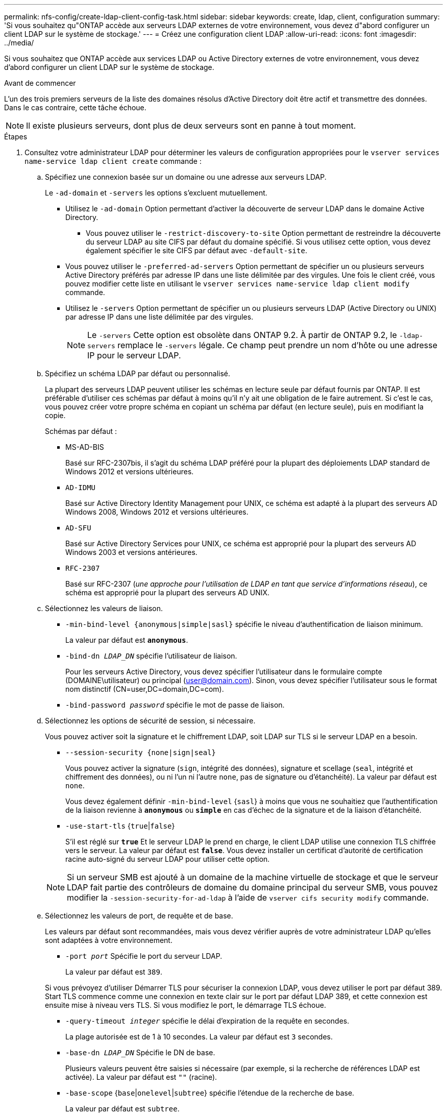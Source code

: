 ---
permalink: nfs-config/create-ldap-client-config-task.html 
sidebar: sidebar 
keywords: create, ldap, client, configuration 
summary: 'Si vous souhaitez qu"ONTAP accède aux serveurs LDAP externes de votre environnement, vous devez d"abord configurer un client LDAP sur le système de stockage.' 
---
= Créez une configuration client LDAP
:allow-uri-read: 
:icons: font
:imagesdir: ../media/


[role="lead"]
Si vous souhaitez que ONTAP accède aux services LDAP ou Active Directory externes de votre environnement, vous devez d'abord configurer un client LDAP sur le système de stockage.

.Avant de commencer
L'un des trois premiers serveurs de la liste des domaines résolus d'Active Directory doit être actif et transmettre des données. Dans le cas contraire, cette tâche échoue.

[NOTE]
====
Il existe plusieurs serveurs, dont plus de deux serveurs sont en panne à tout moment.

====
.Étapes
. Consultez votre administrateur LDAP pour déterminer les valeurs de configuration appropriées pour le `vserver services name-service ldap client create` commande :
+
.. Spécifiez une connexion basée sur un domaine ou une adresse aux serveurs LDAP.
+
Le `-ad-domain` et `-servers` les options s'excluent mutuellement.

+
*** Utilisez le `-ad-domain` Option permettant d'activer la découverte de serveur LDAP dans le domaine Active Directory.
+
**** Vous pouvez utiliser le `-restrict-discovery-to-site` Option permettant de restreindre la découverte du serveur LDAP au site CIFS par défaut du domaine spécifié. Si vous utilisez cette option, vous devez également spécifier le site CIFS par défaut avec `-default-site`.


*** Vous pouvez utiliser le `-preferred-ad-servers` Option permettant de spécifier un ou plusieurs serveurs Active Directory préférés par adresse IP dans une liste délimitée par des virgules. Une fois le client créé, vous pouvez modifier cette liste en utilisant le `vserver services name-service ldap client modify` commande.
*** Utilisez le `-servers` Option permettant de spécifier un ou plusieurs serveurs LDAP (Active Directory ou UNIX) par adresse IP dans une liste délimitée par des virgules.
+
[NOTE]
====
Le `-servers` Cette option est obsolète dans ONTAP 9.2. À partir de ONTAP 9.2, le `-ldap-servers` remplace le `-servers` légale. Ce champ peut prendre un nom d'hôte ou une adresse IP pour le serveur LDAP.

====


.. Spécifiez un schéma LDAP par défaut ou personnalisé.
+
La plupart des serveurs LDAP peuvent utiliser les schémas en lecture seule par défaut fournis par ONTAP. Il est préférable d'utiliser ces schémas par défaut à moins qu'il n'y ait une obligation de le faire autrement. Si c'est le cas, vous pouvez créer votre propre schéma en copiant un schéma par défaut (en lecture seule), puis en modifiant la copie.

+
Schémas par défaut :

+
*** MS-AD-BIS
+
Basé sur RFC-2307bis, il s'agit du schéma LDAP préféré pour la plupart des déploiements LDAP standard de Windows 2012 et versions ultérieures.

*** `AD-IDMU`
+
Basé sur Active Directory Identity Management pour UNIX, ce schéma est adapté à la plupart des serveurs AD Windows 2008, Windows 2012 et versions ultérieures.

*** `AD-SFU`
+
Basé sur Active Directory Services pour UNIX, ce schéma est approprié pour la plupart des serveurs AD Windows 2003 et versions antérieures.

*** `RFC-2307`
+
Basé sur RFC-2307 (_une approche pour l'utilisation de LDAP en tant que service d'informations réseau_), ce schéma est approprié pour la plupart des serveurs AD UNIX.



.. Sélectionnez les valeurs de liaison.
+
*** `-min-bind-level {anonymous|simple|sasl}` spécifie le niveau d'authentification de liaison minimum.
+
La valeur par défaut est `*anonymous*`.

*** `-bind-dn _LDAP_DN_` spécifie l'utilisateur de liaison.
+
Pour les serveurs Active Directory, vous devez spécifier l'utilisateur dans le formulaire compte (DOMAINE\utilisateur) ou principal (user@domain.com). Sinon, vous devez spécifier l'utilisateur sous le format nom distinctif (CN=user,DC=domain,DC=com).

*** `-bind-password _password_` spécifie le mot de passe de liaison.


.. Sélectionnez les options de sécurité de session, si nécessaire.
+
Vous pouvez activer soit la signature et le chiffrement LDAP, soit LDAP sur TLS si le serveur LDAP en a besoin.

+
*** `--session-security {none|sign|seal}`
+
Vous pouvez activer la signature (`sign`, intégrité des données), signature et scellage (`seal`, intégrité et chiffrement des données), ou ni l'un ni l'autre  `none`, pas de signature ou d'étanchéité). La valeur par défaut est `none`.

+
Vous devez également définir `-min-bind-level` {`sasl`} à moins que vous ne souhaitiez que l'authentification de la liaison revienne à `*anonymous*` ou `*simple*` en cas d'échec de la signature et de la liaison d'étanchéité.

*** `-use-start-tls` {`true`|`false`}
+
S'il est réglé sur `*true*` Et le serveur LDAP le prend en charge, le client LDAP utilise une connexion TLS chiffrée vers le serveur. La valeur par défaut est `*false*`. Vous devez installer un certificat d'autorité de certification racine auto-signé du serveur LDAP pour utiliser cette option.

+
[NOTE]
====
Si un serveur SMB est ajouté à un domaine de la machine virtuelle de stockage et que le serveur LDAP fait partie des contrôleurs de domaine du domaine principal du serveur SMB, vous pouvez modifier la `-session-security-for-ad-ldap` à l'aide de `vserver cifs security modify` commande.

====


.. Sélectionnez les valeurs de port, de requête et de base.
+
Les valeurs par défaut sont recommandées, mais vous devez vérifier auprès de votre administrateur LDAP qu'elles sont adaptées à votre environnement.

+
*** `-port _port_` Spécifie le port du serveur LDAP.
+
La valeur par défaut est `389`.

+
Si vous prévoyez d'utiliser Démarrer TLS pour sécuriser la connexion LDAP, vous devez utiliser le port par défaut 389. Start TLS commence comme une connexion en texte clair sur le port par défaut LDAP 389, et cette connexion est ensuite mise à niveau vers TLS. Si vous modifiez le port, le démarrage TLS échoue.

*** `-query-timeout _integer_` spécifie le délai d'expiration de la requête en secondes.
+
La plage autorisée est de 1 à 10 secondes. La valeur par défaut est `3` secondes.

*** `-base-dn _LDAP_DN_` Spécifie le DN de base.
+
Plusieurs valeurs peuvent être saisies si nécessaire (par exemple, si la recherche de références LDAP est activée). La valeur par défaut est `""` (racine).

*** `-base-scope` {`base`|`onelevel`|`subtree`} spécifie l'étendue de la recherche de base.
+
La valeur par défaut est `subtree`.

*** `-referral-enabled` {`true`|`false`} Indique si la recherche de recommandation LDAP est activée.
+
Depuis ONTAP 9.5, ceci permet au client LDAP de ONTAP de renvoyer des demandes de recherche à d'autres serveurs LDAP si une réponse de recommandation LDAP est renvoyée par le serveur LDAP principal indiquant que les enregistrements souhaités sont présents sur les serveurs LDAP mentionnés. La valeur par défaut est `*false*`.

+
Pour rechercher des enregistrements présents dans les serveurs LDAP désignés, la base-dn des enregistrements recommandés doit être ajoutée à la base-dn dans le cadre de la configuration du client LDAP.





. Créer une configuration client LDAP sur la VM de stockage :
+
`vserver services name-service ldap client create -vserver _vserver_name_ -client-config _client_config_name_ {-servers _LDAP_server_list_ | -ad-domain _ad_domain_} -preferred-ad-servers _preferred_ad_server_list_ -restrict-discovery-to-site {true|false} -default-site _CIFS_default_site_ -schema _schema_ -port 389 -query-timeout 3 -min-bind-level {anonymous|simple|sasl} -bind-dn _LDAP_DN_ -bind-password _password_ -base-dn _LDAP_DN_ -base-scope subtree -session-security {none|sign|seal} [-referral-enabled {true|false}]`

+
[NOTE]
====
Vous devez fournir le nom de la VM de stockage lors de la création d'une configuration client LDAP.

====
. Vérifiez que la configuration du client LDAP a bien été créée :
+
`vserver services name-service ldap client show -client-config client_config_name`



.Exemples
La commande suivante crée une nouvelle configuration de client LDAP nommée ldap1 pour que la VM de stockage vs1 fonctionne avec un serveur Active Directory pour LDAP :

[listing]
----
cluster1::> vserver services name-service ldap client create -vserver vs1 -client-config ldapclient1 -ad-domain addomain.example.com -schema AD-SFU -port 389 -query-timeout 3 -min-bind-level simple -base-dn DC=addomain,DC=example,DC=com -base-scope subtree -preferred-ad-servers 172.17.32.100
----
La commande suivante crée une nouvelle configuration de client LDAP nommée ldap1 pour que la machine virtuelle de stockage vs1 fonctionne avec un serveur Active Directory pour LDAP sur lequel la signature et le chiffrement sont nécessaires, et la découverte du serveur LDAP est limitée à un site particulier pour le domaine spécifié :

[listing]
----
cluster1::> vserver services name-service ldap client create -vserver vs1 -client-config ldapclient1 -ad-domain addomain.example.com -restrict-discovery-to-site true -default-site cifsdefaultsite.com -schema AD-SFU -port 389 -query-timeout 3 -min-bind-level sasl -base-dn DC=addomain,DC=example,DC=com -base-scope subtree -preferred-ad-servers 172.17.32.100 -session-security seal
----
La commande suivante crée une nouvelle configuration de client LDAP nommée ldap1 pour que la VM de stockage vs1 fonctionne avec un serveur Active Directory pour LDAP où la recherche de référence LDAP est requise :

[listing]
----
cluster1::> vserver services name-service ldap client create -vserver vs1 -client-config ldapclient1 -ad-domain addomain.example.com -schema AD-SFU -port 389 -query-timeout 3 -min-bind-level sasl -base-dn "DC=adbasedomain,DC=example1,DC=com; DC=adrefdomain,DC=example2,DC=com" -base-scope subtree -preferred-ad-servers 172.17.32.100 -referral-enabled true
----
La commande suivante modifie la configuration du client LDAP nommée ldap1 pour la VM de stockage vs1 en spécifiant le DN de base :

[listing]
----
cluster1::> vserver services name-service ldap client modify -vserver vs1 -client-config ldap1 -base-dn CN=Users,DC=addomain,DC=example,DC=com
----
La commande suivante modifie la configuration du client LDAP appelée ldap1 pour la VM de stockage vs1 en activant la recherche de référence :

[listing]
----
cluster1::> vserver services name-service ldap client modify -vserver vs1 -client-config ldap1 -base-dn "DC=adbasedomain,DC=example1,DC=com; DC=adrefdomain,DC=example2,DC=com"  -referral-enabled true
----